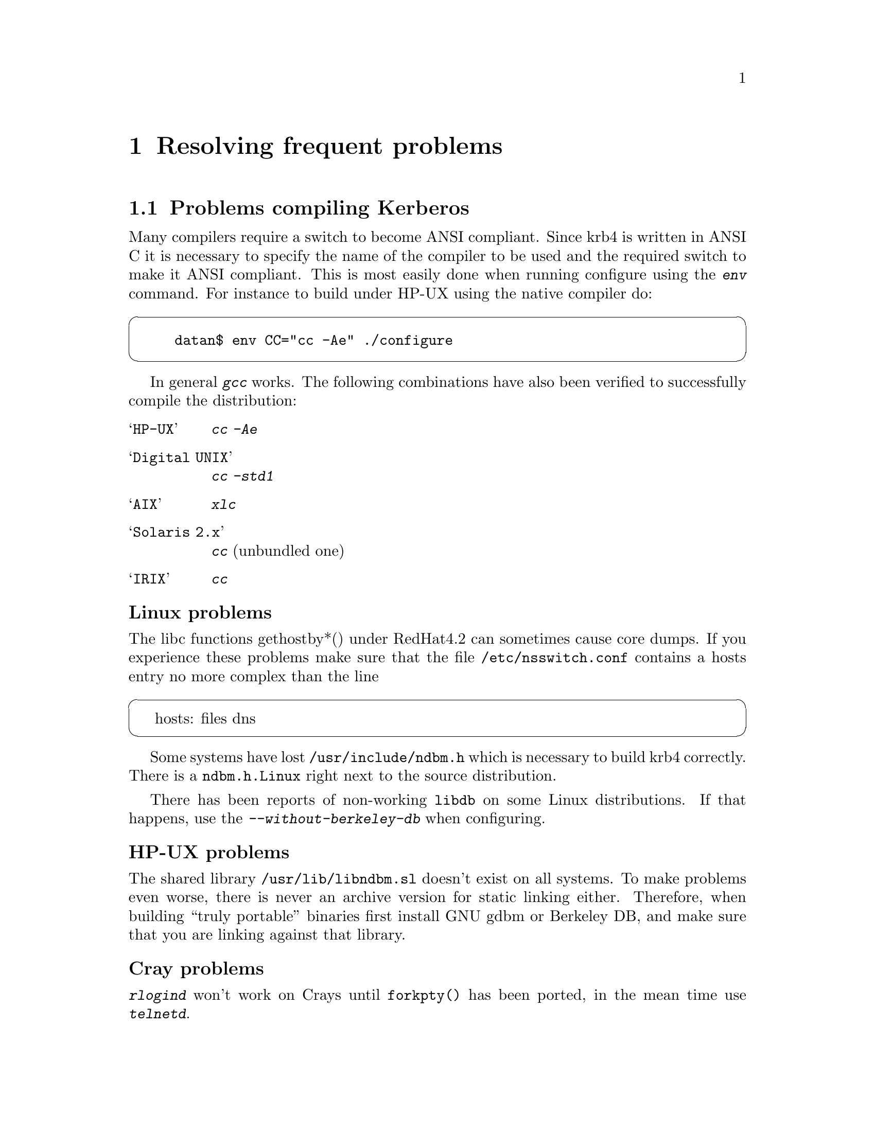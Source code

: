 @node Resolving frequent problems, Acknowledgments, One-Time Passwords, Top
@chapter Resolving frequent problems

@menu
* Problems compiling Kerberos::  
* Problems with firewalls::     
* Common error messages::       
* Is Kerberos year 2000 safe?::  
@end menu

@node Problems compiling Kerberos, Problems with firewalls, Resolving frequent problems, Resolving frequent problems
@section Problems compiling Kerberos

Many compilers require a switch to become ANSI compliant. Since krb4
is written in ANSI C it is necessary to specify the name of the compiler
to be used and the required switch to make it ANSI compliant. This is
most easily done when running configure using the @kbd{env} command. For
instance to build under HP-UX using the native compiler do:

@cartouche
@example
datan$ env CC="cc -Ae" ./configure
@end example
@end cartouche

In general @kbd{gcc} works. The following combinations have also been
verified to successfully compile the distribution:

@table @asis

@item @samp{HP-UX}
@kbd{cc -Ae}
@item @samp{Digital UNIX}
@kbd{cc -std1}
@item @samp{AIX}
@kbd{xlc}
@item @samp{Solaris 2.x}
@kbd{cc} (unbundled one)
@item @samp{IRIX}
@kbd{cc}

@end table

@subheading Linux problems

The libc functions gethostby*() under RedHat4.2 can sometimes cause
core dumps. If you experience these problems make sure that the file
@file{/etc/nsswitch.conf} contains a hosts entry no more complex than
the line

@cartouche
hosts: files dns
@end cartouche

Some systems have lost @file{/usr/include/ndbm.h} which is necessary to
build krb4 correctly. There is a @file{ndbm.h.Linux} right next to
the source distribution.

There has been reports of non-working @file{libdb} on some Linux
distributions.  If that happens, use the @kbd{--without-berkeley-db}
when configuring.

@subheading HP-UX problems

The shared library @file{/usr/lib/libndbm.sl} doesn't exist on all
systems.  To make problems even worse, there is never an archive version
for static linking either. Therefore, when building ``truly portable''
binaries first install GNU gdbm or Berkeley DB, and make sure that you
are linking against that library.

@subheading Cray problems

@kbd{rlogind} won't work on Crays until @code{forkpty()} has been
ported, in the mean time use @kbd{telnetd}.

@subheading AIX problems

@kbd{gcc} version 2.7.2.* has a bug which makes it miscompile
@file{appl/telnet/telnetd/sys_term.c} (and possibily
@file{appl/bsd/forkpty.c}), if used with too much optimization.

Some versions of the @kbd{xlc} preprocessor doesn't recognise the
(undocumented) @samp{-qnolm} option. If this option is passed to the
preprocessor (like via the configuration file @file{/etc/ibmcxx.cfg},
configure will fail.

The solution is to remove this option from the configuration file,
either globally, or for just the preprocessor:

@example
$ cp /etc/ibmcxx.cfg /tmp
$ed /tmp/ibmcxx.cfg
8328
/nolm
        options   = -D_AIX,-D_AIX32,-D_AIX41,-D_AIX43,-D_IBMR2,-D_POWER,-bpT:0x10000000,-bpD:0x20000000,-qnolm
s/,-qnolm//p 
        options   = -D_AIX,-D_AIX32,-D_AIX41,-D_AIX43,-D_IBMR2,-D_POWER,-bpT:0x10000000,-bpD:0x20000000
w
8321
q
$ env CC=xlc CPP="xlc -E -F/tmp/ibmcxx.cfg" configure
@end example

There is a bug in AFS 3.4 version 5.38 for AIX 4.3 that causes the
kernel to panic in some cases. There is a hack for this in @kbd{login},
but other programs could be affected also. This seems to be fixed in
version 5.55.

@subheading C2 problems

@cindex C2
The programs that checks passwords works with @file{passwd}, OTP, and
Kerberos paswords. This is problem if you use C2 security (or use some
other password database), that normally keeps passwords in some obscure
place. If you want to use Kerberos with C2 security you will have to
think about what kind of changes are necessary. See also the discussion
about Digital's SIA and C2 security, see @ref{Digital SIA}.

@node Problems with firewalls, Common error messages, Problems compiling Kerberos, Resolving frequent problems
@section Problems with firewalls

@cindex firewall
A firewall is a network device that filters out certain types of packets
going from one side of the firewall to the other. A firewall is supposed
to solve the same kinds of problems as Kerberos (basically hindering
unauthorised network use). The difference is that Kerberos tries to
authenticate users, while firewall splits the network in a `secure'
inside, and an `insecure' outside. 

Firewall people usually think that UDP is insecure, partly because many
`insecure' protocols use UDP. Since Kerberos by default uses UDP to send
and recieve packets, Kerberos and firewalls doesn't work very well
together.

The symptoms of trying to use Kerberos behind a firewall is that you
can't get any tickets (@code{kinit} exits with the infamous @samp{Can't
send request} error message).

There are a few ways to solve these problems:

@itemize @bullet
@item 
Convince your firewall administrator to open UDP port 750 or 88 for
incoming packets. This usually turns out to be difficult.
@item 
Convince your firewall administrator to open TCP port 750 or 88 for
outgoing connections. This can be a lot easier, and might already be
enabled.
@item 
Use TCP connections over some non-standard port. This requires that you
have to convince the administrator of the kerberos server to allow
connections on this port.
@item 
@cindex HTTP
Use HTTP to get tickets. Since web-stuff has become almost infinitely
popular, many firewalls either has the HTTP port open, or has a HTTP
proxy.
@end itemize

The last two methods might be considered to be offensive (since you are
not sending the `right' type of data in each port). You probably do best
in discussuing this with firewall administrator.

For information on how to use other protocols when communication with
KDC, see @ref{Install the configuration files}.

It is often the case that the firewall hides addresses on the `inside',
so it looks like all packets are coming from the firewall. Since address
of the client host is encoded in the ticket, this can cause trouble. If
you get errors like @samp{Incorrect network address}, when trying to use
the ticket, the problem is usually becuase the server you are trying to
talk to sees a different address than the KDC did. If you experience
this kind of trouble, the easiest way to solve them is probably to try
some other mechanism to fetch tickets. You might also be able to
convince the administrator of the server that the two different
addresses should be added to the @file{/etc/krb.equiv} file.

@node Common error messages, Is Kerberos year 2000 safe?, Problems with firewalls, Resolving frequent problems
@section Common error messages

These are some of the more obscure error messages you might encounter:

@table @asis

@item @samp{Time is out of bounds}

The time on your machine differs from the time on either the kerberos
server or the machine you are trying to login to. If it isn't obvious
that this is the case, remember that all times are compared in UTC.

On unix systems you usually can find out what the local time is by doing
@code{telnet machine daytime}. This time (again, usually is the keyword)
is with correction for time-zone and daylight savings.

If you have problem keeping your clocks synchronized, consider using a
time keeping system such as NTP (see also the discussion in
@ref{Install the client programs}).

@item @samp{Ticket issue date too far in the future}

The time on the kerberos server is more than five minutes ahead of the
time on the server.

@item @samp{Can't decode authenticator}

This means that there is a mismatch between the service key in the
kerberos server and the service key file on the specific machine.
Either:
@itemize @bullet
@item
the server couldn't find a service key matching the request
@item
the service key (or version number) does not match the key the packet
was encrypted with
@end itemize

@item @samp{Incorrect network address}

The address in the ticket does not match the address you sent the
request from. This happens on systems with more than one network
address, either physically or logically. You can list addresses which
should be considered equal in @file{/etc/krb.equiv} on your servers. 

A note to programmers: a server should not pass @samp{*} as the instance
to @samp{krb_rd_req}. It should try to figure out on which interface the
request was received, for instance by using @samp{k_getsockinst}.

If you change addresses on your computer you invalidate any tickets you
might have. The easiest way to fix this is to get new tickets with the
new address.

@item @samp{Message integrity error}

The packet is broken in some way:
@itemize @bullet
@item
the lengths does not match the size of the packet, or
@item
the checksum does not match the contents of the packet
@end itemize

@item @samp{Can't send request}
There is some problem contacting the kerberos server. Either the server
is down, or it is using the wrong port (compare the entries for
@samp{kerberos-iv} in @file{/etc/services}). The client might also have
failed to guess what kerberos server to talk to (check
@file{/etc/krb.conf} and @file{/etc/krb.realms}).

One reason you can't contact the kerberos server might be because you're
behind a firewall that doesn't allow kerberos packets to pass. For
possible solutions to this see the firewall section above.

@item @samp{kerberos: socket: Unable to open socket...}

The kerberos server has to open four sockets for each interface.  If you
have a machine with lots of virtual interfaces, you run the risk of
running out of file descriptors.  If that happens you will get this
error message.

@item @samp{ftp: User foo access denied}

This usually happens because the user's shell is not listed in
@file{/etc/shells}.  Note that @kbd{ftpd} checks this file even on
systems where the system version does not and there is no
@file{/etc/shells}.

@item @samp{Generic kerberos error}
This is a generic catch-all error message.

@end table

@node Is Kerberos year 2000 safe?,  , Common error messages, Resolving frequent problems
@section Is Kerberos year 2000 safe?

@cindex Year 2000

Yes.

A somewhat longer answer is that we can't think of anything that can
break. The protocol itself doesn't use time stamps in textual form, the
two-digit year problems in the original MIT code has been fixed (this
was a problem mostly with log files). The FTP client had a bug in the
command `newer' (which fetches a file if it's newer than what you
already got).

Another thing to look out for, but that isn't a Y2K problem per se, is
the expiration date of old principals. The MIT code set the default
expiration date for some new principals to 1999-12-31, so you might want
to check your database for things like this.

Now, the Y2038 problem is something completely different (but the
authors should have retired by then, presumably growing rowanberrys in
some nice and warm place).
